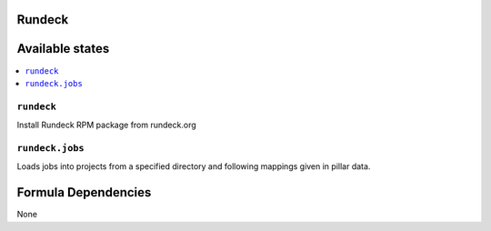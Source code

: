 Rundeck
=======

Available states
================

.. contents::
    :local:

``rundeck``
-----------

Install Rundeck RPM package from rundeck.org

``rundeck.jobs``
-----------

Loads jobs into projects from a specified directory and following mappings given in pillar data.

Formula Dependencies
====================

None
